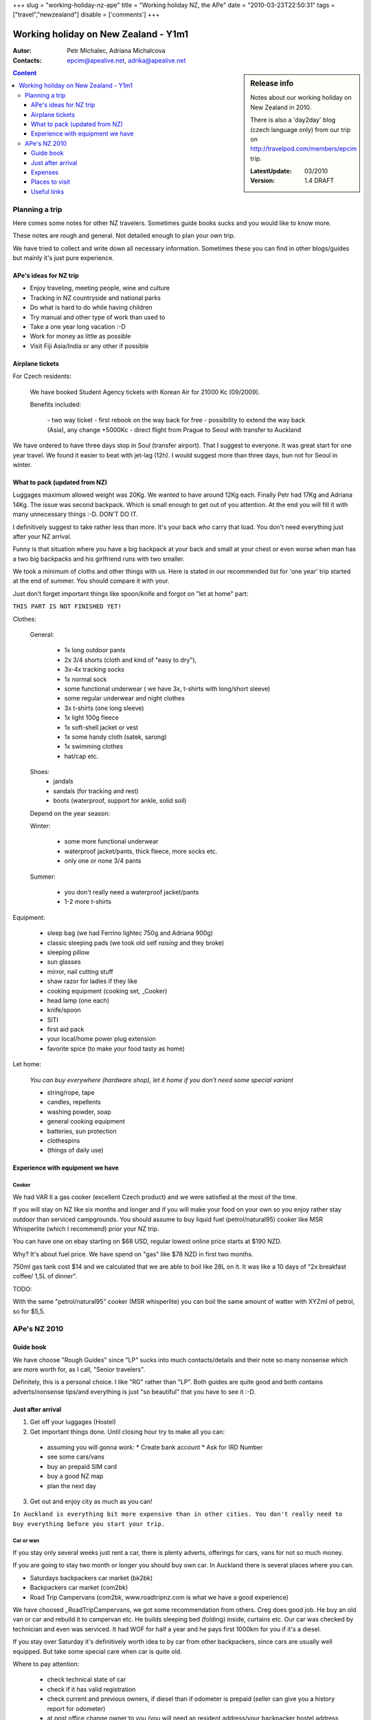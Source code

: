 
+++
slug = "working-holiday-nz-ape"
title = "Working holiday NZ, the APe"
date = "2010-03-23T22:50:31"
tags = ["travel","newzealand"]
disable = ['comments']
+++


::::::::::::::::::::::::::::::::::::::::::::::::::::::::::::::::::::
Working holiday on New Zealand - Y1m1
::::::::::::::::::::::::::::::::::::::::::::::::::::::::::::::::::::


:Autor:       Petr Michalec, Adriana Michalcova
:Contacts:    epcim@apealive.net, adrika@apealive.net

.. sidebar:: Release info

  Notes about our working holiday on New Zealand in 2010.

  There is also a 'day2day' blog (czech language only) from our trip on
  http://travelpod.com/members/epcim trip.

  :LatestUpdate:   03/2010
  :Version:        1.4 DRAFT

.. contents:: Content
   :depth: 3
   :backlinks: top

.. |date| date::
.. |time| date:: %H:%M

.. footer:: 
   This document was generated on |date| at |time|.



Planning a trip
^^^^^^^^^^^^^^^^^^^^^^^^^^^^^^^^^^^^^^^^^^^^^^^^^^^^^^^^^^^^^^^^^^^^

Here comes some notes for other NZ travelers. Sometimes guide books sucks and you
would like to know more.

These notes are rough and general. Not detailed enough to plan your own
trip.

We have tried to collect and write down all necessary information. Sometimes these
you can find in other blogs/guides but mainly it's just pure experience.


APe's ideas for NZ trip
====================================================================

* Enjoy traveling, meeting people, wine and culture
* Tracking in NZ countryside and national parks
* Do what is hard to do while having children 
* Try manual and other type of work than used to
* Take a one year long vacation :-D
* Work for money as little as possible
* Visit Fiji Asia/India or any other if possible  

Airplane tickets
====================================================================

For Czech residents:

  We have booked Student Agency tickets with Korean Air for 21000 Kc (09/2009).

  Benefits included:

    - two way ticket
    - first rebook on the way back for free
    - possibility to extend the way back (Asia), any change +5000Kc
    - direct flight from Prague to Seoul with transfer to Auckland


We have ordered to have three days stop in Soul (transfer airport). That I suggest
to everyone. It was great start for one year travel. We found it easier to beat
with jet-lag (12h). I would suggest more than three days, bun not for Seoul in
winter.


What to pack (updated from NZ)
====================================================================

Luggages maximum allowed weight was 20Kg. We wanted to have around 12Kg each.
Finally Petr had 17Kg and Adriana 14Kg. The issue was second backpack. Which is
small enough to get out of you attention. At the end you will fill it with many
unnecessary things :-D. DON'T DO IT.

I definitively suggest to take rather less than more. It's your back who carry
that load. You don't need everything just after your NZ arrival.

Funny is that situation where you have a big backpack at your back and small at
your chest or even worse when man has a two big backpacks and his girlfriend
runs with two smaller.

We took a minimum of cloths and other things with us. Here is stated in our
recommended list for 'one year' trip started at the end of summer. You should
compare it with your.

Just don't forget important things like spoon/knife and forgot on \"let at home\"
part:

``THIS PART IS NOT FINISHED YET!``

Clothes:

  General:

    * 1x long outdoor pants
    * 2x 3/4 shorts (cloth and kind of \"easy to dry\"), 
    * 3x-4x tracking socks
    * 1x normal sock
    * some functional underwear ( we have 3x, t-shirts with long/short sleeve)
    * some regular underwear and night clothes
    * 3x t-shirts (one long sleeve)
    * 1x light 100g fleece
    * 1x soft-shell jacket or vest
    * 1x some handy cloth (satek, sarong)
    * 1x swimming clothes
    * hat/cap etc.

  Shoes:
    * jandals
    * sandals (for tracking and rest)
    * boots (waterproof, support for ankle, solid soil)

  Depend on the year season:

  Winter: 

    * some more functional underwear 
    * waterproof jacket/pants, thick fleece, more socks etc.
    * only one or none 3/4 pants

  Summer:

    * you don't really need a waterproof jacket/pants
    * 1-2 more t-shirts

Equipment:

 * sleep bag (we had Ferrino lightec 750g and Adriana 900g)
 * classic sleeping pads (we took old self `raising` and they broke)
 * sleeping pillow
 * sun glasses
 * mirror, nail cutting stuff
 * shaw razor for ladies if they like

 * cooking equipment (cooking set, _Cooker)
 * head lamp (one each)
 * knife/spoon
 * SITI
 * first aid pack
 * your local/home power plug extension
 * favorite spice (to make your food tasty as home)

Let home:

  `You can buy everywhere (hardware shop), let it home if you don't need some
  special variant`

  * string/rope, tape
  * candles, repellents
  * washing powder, soap
  * general cooking equipment
  * batteries, sun protection
  * clothespins
  * (things of daily use)

Experience with equipment we have
====================================================================

Cooker
--------------------------------------------------------------------

We had VAR II a gas cooker (excellent Czech product) and we were satisfied at the
most of the time. 

If you will stay on NZ like six months and longer and if you will make your food
on your own so you enjoy rather stay outdoor than serviced campgrounds. You should
assume to buy liquid fuel (petrol/natural95) cooker like MSR Whisperlite (which I
recommend) prior your NZ trip.

You can have one on ebay starting on $68 USD, regular lowest online price starts at 
$190 NZD.

Why? It's about fuel price. We have spend on \"gas\" like $78 NZD in first two
months.

750ml gas tank cost $14 and we calculated that we are able to boil like 28L on it.
It was like a 10 days of \"2x breakfast coffee/ 1,5L of dinner\".

TODO:

With the same \"petrol/natural95\" cooker (MSR whisperlite) you can boil the same
amount of watter with XYZml of petrol, so for $5,5.


APe's NZ 2010
^^^^^^^^^^^^^^^^^^^^^^^^^^^^^^^^^^^^^^^^^^^^^^^^^^^^^^^^^^^^^^^^^^^^

Guide book
====================================================================

We have choose \"Rough Guides\" since \"LP\" sucks into much contacts/details and
their note so many nonsense which are more worth for, as I call, \"Senior travelers\".

Definitely, this is a personal choice. I like \"RG\" rather than \"LP\". Both guides
are quite good and both contains adverts/nonsense tips/and everything is just \"so
beautiful\" that you have to see it :-D.

Just after arrival
====================================================================

1. Get off your luggages (Hostel)

2. Get important things done. Until closing hour try to make all you can:

  - assuming you will gonna work:
    * Create bank account
    * Ask for IRD Number
  - see some cars/vans
  - buy an prepaid SIM card
  - buy a good NZ map
  - plan the next day

3. Get out and enjoy city as much as you can!

``In Auckland is everything bit more expensive than in other cities.
You don't really need to buy everything before you start your trip.``

Car or wan 
--------------------------------------------------------------------

If you stay only several weeks just rent a car, there is plenty
adverts, offerings for cars, vans for not so much money.

If you are going to stay two month or longer you should buy own car.
In Auckland there is several places where you can.

* Saturdays backpackers car market (bk2bk)
* Backpackers car market (com2bk)
* Road Trip Campervans (com2bk, www.roadtripnz.com is what we have a good experience)
 
We have choosed _RoadTripCampervans, we got some recommendation from others. Creg
does good job. He buy an old van or car and rebuild it to campervan etc. He builds
sleeping bed (folding) inside, curtains etc. Our car was checked by technician and
even was serviced. It had WOF for half a year and he pays first 1000km for you if
it's a diesel.

If you stay over Saturday it's definitively worth idea to by car from other
backpackers, since cars are usually well equipped. But take some special care when
car is quite old.

Where to pay attention:

  - check technical state of car
  - check if it has valid registration
  - check current and previous owners, if diesel than if odometer is prepaid
    (seller can give you a history report for odometer)
  - at post office change owner to you (you will need an resident address/your
    backpacker hostel address - some less important docs about ownership transfer
    are to you in a few days)

``Diesel cars must have prepaid tax for kilometers. Means odometer can't be back
rolled. You should buy only a car with prepaid kilometers.``

Guides:

  - buy from registered seller (some rights come from this)
  - if car takes more than 6L per 100Km then diesel is cheaper (2010)
  - have a test drive, check engine/no black smog/shifting
  - check life time of you battery
  - check tires
  - check suspension
  - argue the price

You can ask for car history ownership report and more here: 

  - http://lisa.govt.nz

The most important, since city council stuff check the your car while parked in a
city, display properly and rather double check if right your new ownership and for
a diesel a prepaid kilometers at the window screen of your new car!

``We have maid a mistake and we were after one month asked to pay $200 penalty
fee. At the end I was able to explain the mistake later so a \"penalty\" was by
honorable Lower Hutt city Council changed to \"warning\".``

Prepaid SIM card
--------------------------------------------------------------------

We bought our prepaid from 2degrees.co.nz for $2, you can get one in any newspaper
shop. Just from the begging you will have $2 credit. Vodafone and Telecom has
prepaid too, but you will have to spend at least $10 a month.

Once you charge \"top up\" your credit (like $20) you will have \"Magic top up\" rates
for one month (better rates).

NZ Bank account
--------------------------------------------------------------------

That for your employer to have a local account to send you your wage.

We went to _KiwiPost to get a `Free Up` bank account and debit card.


IRD - Invoice number
--------------------------------------------------------------------

Just go to nearest KiwiPost office. Ask for IRD. You will need an resident address.
If you don't have resident address you can use an address of your hostel
(_BKHostel offer this service for free) or you can even use address of any
KiwiPost. (we choose a _KiwiPost address).


IRD number is being issued in 3-5 days. But it takes another 14 days before is to
your stated resident address sent a letter with your number and some other info.

It's not necessary to receive this document. It's enough if you call inland revenue
department in five day time and ask what your number is.

You can make call from any KiwiPost office for free. Number is usually noted at the wall
close to the phone.

Other
--------------------------------------------------------------------

These other things are not so important, since you can get them with
later or even with car.

 * map of NZ (we bought a new one - HEMA, NZ Touring Atlas for $32 which I must
    recommend. Out of Auckland I have seen this map for just $25.)
 * dishes, frying pan or wok, wooden board for cutting, clothespins,
   cooker with tank, dish-washing liquid, matches, scouring sponges, plastic
   basin, sun protection cream (buy a 1L in any bigger shop for cca $30), 10L or
   20L box for drinking watter
 * basic food - onions, potatoes, beens, rice, bread, noodles, salt,
   sugar, coffee, tea, spice, etc.

Most of the things, we got in chines supermarket behind a _BKHostel but some of
them were quite expensive or vary bad quality as we found later.


Expenses
====================================================================

As everywhere you can spend $200 or $20 a day. It depend what are your interests
how much you drive your car and how long you plan to stay on NZ.

The true is, that:

  - for food you can spend like $20 a day as minimum. 
  - 1000km cost is like $120~$160 depend what car you have
  - overnight stay in DOC will cost you $6-$10/adult

Where to save money
--------------------------------------------------------------------

 - think first !
 - you don't really need an BHH, YMCA or any other club card
 - the most cheapest beans, rice, pasta taste the same when cooked outdoor
 - pay an special attention with car. Any later repair, even simple one, is
   unexpected additional cost.
 - buy a \"natural95\"/liqud cooker at home (more in _Cooker)
 - exchange a money on kiwipost (airbus taxi can be paid with CCard)
 - in many libraries is wireless Internet for free
 - calculate, calculate, calculate

What we remember we have paid for
--------------------------------------------------------------------

In first few days:

 - airbus taxi, $16/person
 - BKHostel Auckland, $100/2days-2people
 - NZ map, $32
 - change car ownership - 20
 - basic expenses for first 10-14 days 
   * food, $100-$150
   * grocery,  $20-$50  (to buy basic cooking equipment)
   * gas, $14
   * entrance fees, $20-$60
   * 1000km diesel - $120-$170 (with all taxes/fees)
 - internet $2~$3 per hour (libraries for free)
 - DOC camp sites - 9-10 per person, 6-8 offseason. (season 25oct-31jan)
 - watter - 10litru za 6.50

Lowest seen prices of basic food:

 - watter, 10L for $4.50 (but because it goes with 10L plastic box, later you will
   learn to get watter for free)
 - breakfast corns, $3.35
 - cheese, $3.99
 - milk, 2L for $2.53
 - beens can, $75c
 - bread, $1.45
 - yogurt, 1Kg for $3.99


Places to visit
====================================================================

.. contents:: Obsah
   :backlinks: top
   :local:

Sorry this is in Czech only. You can use Google translator service on
http://translete.google.com to translate these simple notes.

``CONTENT OF THIS PART IS NOT FINISHED YET !``

Northland
--------------------------------------------------------------------

Cape Brett

  dlouhy trek na cape, je treba si zamluvit chatu predem. Da se zkratit a po 3h zkoncit na osamocene plazi, pak pokracovat pres byvalou
  wheelingstation zpatky na zacatek. - 8h minimalne

  na hut cape brett neni pitna voda

Cape Reinga

  Písečné duny
  velmi hezky kemp, hodne treku
  v polovine poloostrova uretti beach - velke vlny

Waipoura Forest

  Trees, Kaora, Kánoe

Kawakawa

  Mozaiky

Oaukura

  Wanganururu
    North Heual

  Waikaboa
    Camp site

  .. image:: images/radka_oakura.png

Aucland

  Surf pláž, Kare Kare

  Waitakere rangers

    treky (hlavne vicedeni)

    prespali jsme u mesta Huia (na verejne Farme), cestou mnoho
    hezkych plazi

    ze vesnici Litle Huia, grave road, nadherne plaze, nebezpecne
    koupani, cerny pisek, velke ale nijak extra zajimave jeskyne v
    utesech.

Rotorua

  Největší gejzír
  Maourská vesnice

  .. image:: images/radka_rotorua.png

Waiotapa

  Termální prameny

Orake Korako

  Poschoďová terasa
  Penza kameny

Tongaryro

  100% vyrazit na track

Sopka Egmont

  Dawson (Parking)
  2-3 přístupové cesty

Naipiere

  Hezké město 

Southern
--------------------------------------------------------------------

Farewell

  Jeskyně
  (na druhé sraně Harrarity beach)

NP Abel Tasman

  Track podél moře
    - delfíni
    - koupání

  Takaka, historický hřbitov
    - parking, kemp zdarma

Cobb Hut (středozemí)

Heapy Track (HiFi)

  Jen trasa podél pobřeží do Mackey Hut

Nelson Lakes

  Track
    - St. Arnand - angelus
    - Sabibe Track

Maruia Springs
  
  Horunai Hot Springs

Franc Josef (ledovec)

  Fox Glacier
    - Compland Track (chaloupka + termál)

Kaikoura

  Verlyby

Jackson Bay

  Levný parking
  .. image:: images/radka_jacksonBay.png

Ship Creek 

  Zastávka u silnice
  Jezero v písečné duně

Mount Cook

  Lake Pukakay
  Mueler Hut (projít vše)

South - nature
~~~~~~~~~~~~~~~~~~~~~~~~~~~~~~~~~~~~~~~~~~~~~~~~~~~~~~~~~~~~~~~~~~~~

Milford Sound
  
  Loď, vodopády

Mount Aspiring
  
  Track
    - Routeburn
    - Greenstone Track !!

Oamaru

  Tučňáci

TeAnau

  **Manapoury**
  Track \"Kepler\"

Moeraly Boulders - Coast


Stevard Iland

  Round track, severozápadní

Waikarau

  Curio Bay

Kaka Point / Nuget Point

  Maják


Useful links
====================================================================

Fore more and updated links please see http://www.delicious.com/epcim with tag
\"New Zealand\" or \"Travel\".

``Please, if you have interesting lings to blog, note them in comments part.
Thx.``

Other guides and blogs
--------------------------------------------------------------------

Main:

  * http://www.roughguides.com/
  * http://exotika.orbion.cz/novy-zeland/odkazy (Czech)

Other:

  * http://www.novyzeland.co.nz/5/novy-zeland-working-holiday-visa.html (Czech)


NZ Immigration
--------------------------------------------------------------------

Job
--------------------------------------------------------------------

Try to search for any job if possible on:

 * http://trademe.co.nz.
 * http://www.seek.co.nz/

We don't have a good experience with \"permanent job positions\".


WWOOFing
~~~~~~~~~~~~~~~~~~~~~~~~~~~~~~~~~~~~~~~~~~~~~~~~~~~~~~~~~~~~~~~~~~~~

Have a look on http://www.wwoof.co.nz/.

Job areas
~~~~~~~~~~~~~~~~~~~~~~~~~~~~~~~~~~~~~~~~~~~~~~~~~~~~~~~~~~~~~~~~~~~~

Hastings

  * vineyeards
  * apple orchards

Blenheim

  * vineyeards
  * cherry orchards

Motueka

  * apple orchards

Gronwell
  
  * apple orchards


Job info
~~~~~~~~~~~~~~~~~~~~~~~~~~~~~~~~~~~~~~~~~~~~~~~~~~~~~~~~~~~~~~~~~~~~

  Main:

  * http://www.hortnz.co.nz/activityareas/seasonalwork.html
  * http://www.winejobsonline.com/

  Other:

  * http://www.winejobsonline.com/
  * http://www.picknz.co.nz/


Traveling, back country related info
--------------------------------------------------------------------

See http://doc.govt.nz.



.. ----------------------------------------------------------------------

.. _reStructuredText:    http://docutils.sourceforge.net/rst.html.
.. _rst2a:   http://rst2a.com

.. _\"Waipu Cave\": http://www.doc.govt.nz/parks-and-recreation/tracks-and-walks/northland/whangarei-area/waipu-caves-walk/
.. _\"Pinacles\": http://tramper.co.nz/?74
.. _\"Cathedral Cove\": http://en.wikipedia.org/wiki/Te_Whanganui-A-Hei_(Cathedral_Cove)


